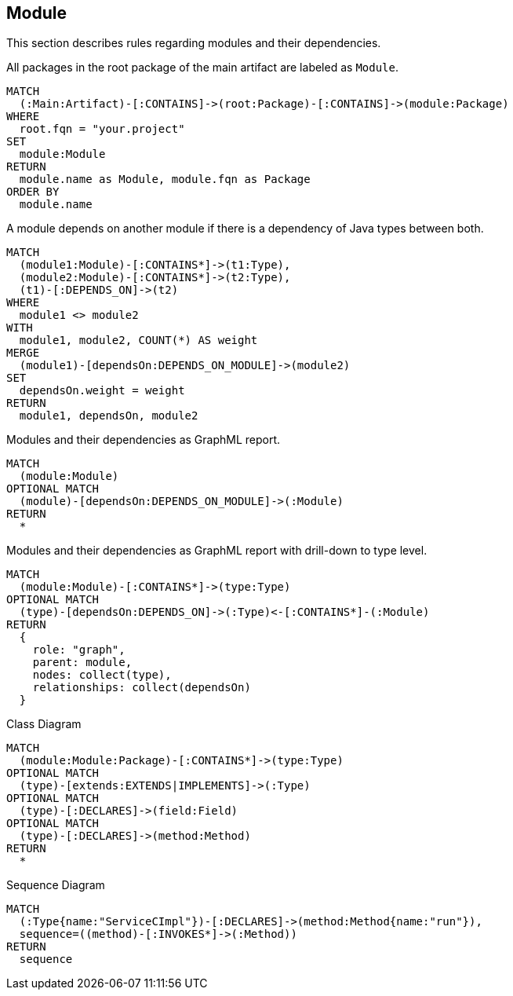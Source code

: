 // tag::moduleDefault[]
[[module:Default]]
[role=group,includesConcepts="module:*"]
== Module

This section describes rules regarding modules and their dependencies.
// end::moduleDefault[]

// tag::moduleModule[]
[[module:Module]]
[source,cypher,role=concept]
.All packages in the root package of the main artifact are labeled as `Module`.
----
MATCH
  (:Main:Artifact)-[:CONTAINS]->(root:Package)-[:CONTAINS]->(module:Package)
WHERE
  root.fqn = "your.project"
SET
  module:Module
RETURN
  module.name as Module, module.fqn as Package
ORDER BY
  module.name
----
// end::moduleModule[]

// tag::moduleDependencies[]
[[module:Dependencies]]
[source,cypher,role=concept,requiresConcepts="module:Module",reportType="plantuml-component-diagram"]
.A module depends on another module if there is a dependency of Java types between both.
----
MATCH
  (module1:Module)-[:CONTAINS*]->(t1:Type),
  (module2:Module)-[:CONTAINS*]->(t2:Type),
  (t1)-[:DEPENDS_ON]->(t2)
WHERE
  module1 <> module2
WITH
  module1, module2, COUNT(*) AS weight
MERGE
  (module1)-[dependsOn:DEPENDS_ON_MODULE]->(module2)
SET
  dependsOn.weight = weight
RETURN
  module1, dependsOn, module2
----
// end::moduleDependencies[]

// tag::moduleDependenciesGraphML[]
[[module:DependenciesGraphML]]
[source,cypher,role=concept,requiresConcepts="module:Dependencies",reportType="graphml"]
.Modules and their dependencies as GraphML report.
----
MATCH
  (module:Module)
OPTIONAL MATCH
  (module)-[dependsOn:DEPENDS_ON_MODULE]->(:Module)
RETURN
  *
----
// end::moduleDependenciesGraphML[]

// tag::moduleDependenciesGraphMLDrilldown[]
[[module:DependenciesGraphMLDrilldown]]
[source,cypher,role=concept,requiresConcepts="module:Module",reportType="graphml"]
.Modules and their dependencies as GraphML report with drill-down to type level.
----
MATCH
  (module:Module)-[:CONTAINS*]->(type:Type)
OPTIONAL MATCH
  (type)-[dependsOn:DEPENDS_ON]->(:Type)<-[:CONTAINS*]-(:Module)
RETURN
  {
    role: "graph",
    parent: module,
    nodes: collect(type),
    relationships: collect(dependsOn)
  }
----
// end::moduleDependenciesGraphMLDrilldown[]

// tag::moduleClassDiagram[]
[[module:ClassDiagram]]
[source,cypher,role=concept,requiresConcepts="module:Module",reportType="plantuml-class-diagram"]
.Class Diagram
----
MATCH
  (module:Module:Package)-[:CONTAINS*]->(type:Type)
OPTIONAL MATCH
  (type)-[extends:EXTENDS|IMPLEMENTS]->(:Type)
OPTIONAL MATCH
  (type)-[:DECLARES]->(field:Field)
OPTIONAL MATCH
  (type)-[:DECLARES]->(method:Method)
RETURN
  *
----
// end::moduleClassDiagram[]

// tag::moduleSequenceDiagram[]
[[module:SequenceDiagram]]
[source,cypher,role=concept,reportType="plantuml-sequence-diagram"]
.Sequence Diagram
----
MATCH
  (:Type{name:"ServiceCImpl"})-[:DECLARES]->(method:Method{name:"run"}),
  sequence=((method)-[:INVOKES*]->(:Method))
RETURN
  sequence
----
// end::moduleSequenceDiagram[]

